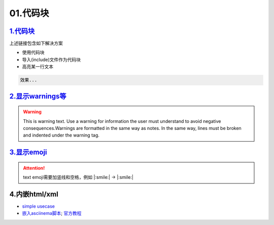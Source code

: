01.代码块
###############


`1.代码块 <https://sublime-and-sphinx-guide.readthedocs.io/en/latest/code_blocks.html>`_
===========================================================================================
上述链接包含如下解决方案

* 使用代码块
* 导入(include)文件作为代码块
* 高亮某一行文本

.. code-block:: plain

   效果...


`2.显示warnings等 <https://sublime-and-sphinx-guide.readthedocs.io/en/latest/notes_warnings.html>`_
=====================================================================================================
.. warning::
    This is warning text. Use a warning for information the user must
    understand to avoid negative consequences.Warnings are formatted in the same 
    way as notes. In the same way, lines must be broken and indented under the warning tag.


`3.显示emoji <https://sphinxemojicodes.readthedocs.io/en/stable/>`_
=====================================================================================================

.. attention:: text
    emoji需要加竖线和空格，例如 \|:smile:\| -> |:smile:|


4.内嵌html/xml
==================

- `simple usecase <https://stackoverflow.com/questions/50565770/how-to-embed-html-or-xml-in-restructuredtext-sphinx-so-the-browser-cna-render>`_ 
- `嵌入asciinema脚本 <https://raw.githubusercontent.com/catkin/catkin_tools/master/docs/verbs/catkin_build.rst>`_;
  `官方教程 <https://asciinema.org/docs/embedding>`_ 

.. raw:: html

    <center><script type="text/javascript" src="https://asciinema.org/a/GdUfcN6YnWz6GSwNAF9Mqhm25.js" id="asciicast-GdUfcN6YnWz6GSwNAF9Mqhm25"></script></center>